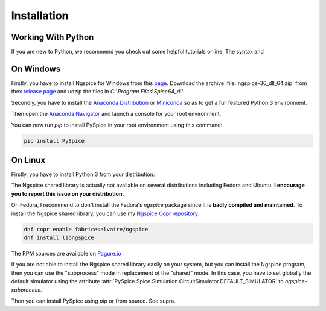 .. SemiPy documentation master file, created by
   sphinx-quickstart on Mon Mar  2 12:01:25 2020.
   You can adapt this file completely to your liking, but it should at least
   contain the root `toctree` directive.

.. _installation-page:

==============
 Installation
==============

Working With Python
-------------------

If you are new to Python, we recommend you check out some helpful tutorials online.  The syntax and

On Windows
----------

Firstly, you have to install Ngspice for Windows from this `page
<http://ngspice.sourceforge.net/download.html>`_.  Download the archive
:file:`ngspice-30_dll_64.zip` from thex `release page
<https://sourceforge.net/projects/ngspice/files/ng-spice-rework/28>`_ and unzip the files in
`C:\\Program Files\\Spice64_dll`.

Secondly, you have to install the `Anaconda Distribution <https://www.anaconda.com/download/>`_ or
`Miniconda <https://docs.conda.io/en/latest/miniconda.html>`_ so as to get a full featured Python 3
environment.

Then open the `Anaconda Navigator <https://docs.continuum.io/anaconda/navigator/>`_ and launch a console for your root environment.

You can now run *pip* to install PySpice in your root environment using this command:

.. code-block:: sh

  pip install PySpice

On Linux
--------

Firstly, you have to install Python 3 from your distribution.

The Ngspice shared library is actually not available on several distributions including Fedora and
Ubuntu. **I encourage you to report this issue on your distribution.**

On Fedora, I recommend to don't install the Fedora's *ngspice* package since it is **badly compiled
and maintained**.  To install the Ngspice shared library, you can use my `Ngspice Copr repository
<https://copr.fedorainfracloud.org/coprs/fabricesalvaire/ngspice>`_:

.. code-block:: sh

  dnf copr enable fabricesalvaire/ngspice
  dnf install libngspice

The RPM sources are available on `Pagure.io <https://pagure.io/copr-ngspice>`_

If you are not able to install the Ngspice shared library easily on your system, but you can install
the Ngspice program, then you can use the "subprocess" mode in replacement of the "shared" mode.  In
this case, you have to set globally the default simulator using the attribute
:attr:`PySpice.Spice.Simulation.CircuitSimulator.DEFAULT_SIMULATOR` to `ngspice-subprocess`.

Then you can install PySpice using *pip* or from source. See supra.
